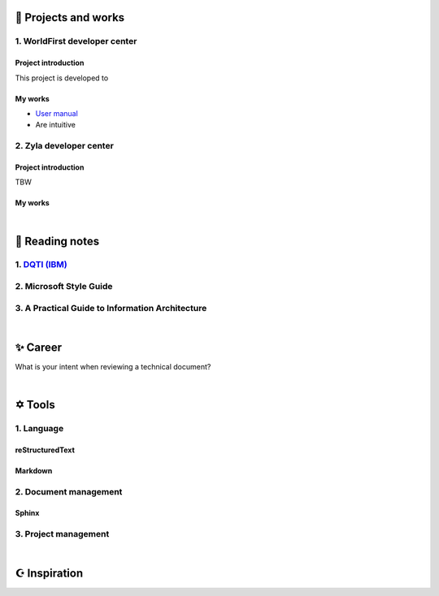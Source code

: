 =====================
🌟 Projects and works
=====================

1. WorldFirst developer center
-------------------------------

Project introduction
====================
This project is developed to 


My works
============
- `User manual <https://developers.worldfirst.com.cn/docs/alipay-worldfirst/overview/home>`_

- Are intuitive
 
 
 

2. Zyla developer center
-------------------------

Project introduction
====================
TBW

My works
============


| 
=====================
🌃 Reading notes
=====================

1. `DQTI (IBM) <https://chun5.github.io/works/>`_
--------------------------------------------------

2. Microsoft Style Guide
-------------------------

3. A Practical Guide to Information Architecture
--------------------------------------------------

| 
=====================
✨ Career
=====================

What is your intent when reviewing a technical document?


|
=========
✡ Tools
=========

1. Language
------------

reStructuredText
=================

Markdown
========


2. Document management
-----------------------------

Sphinx
======


3. Project management
---------------------

|
=====================
☪ Inspiration
=====================

